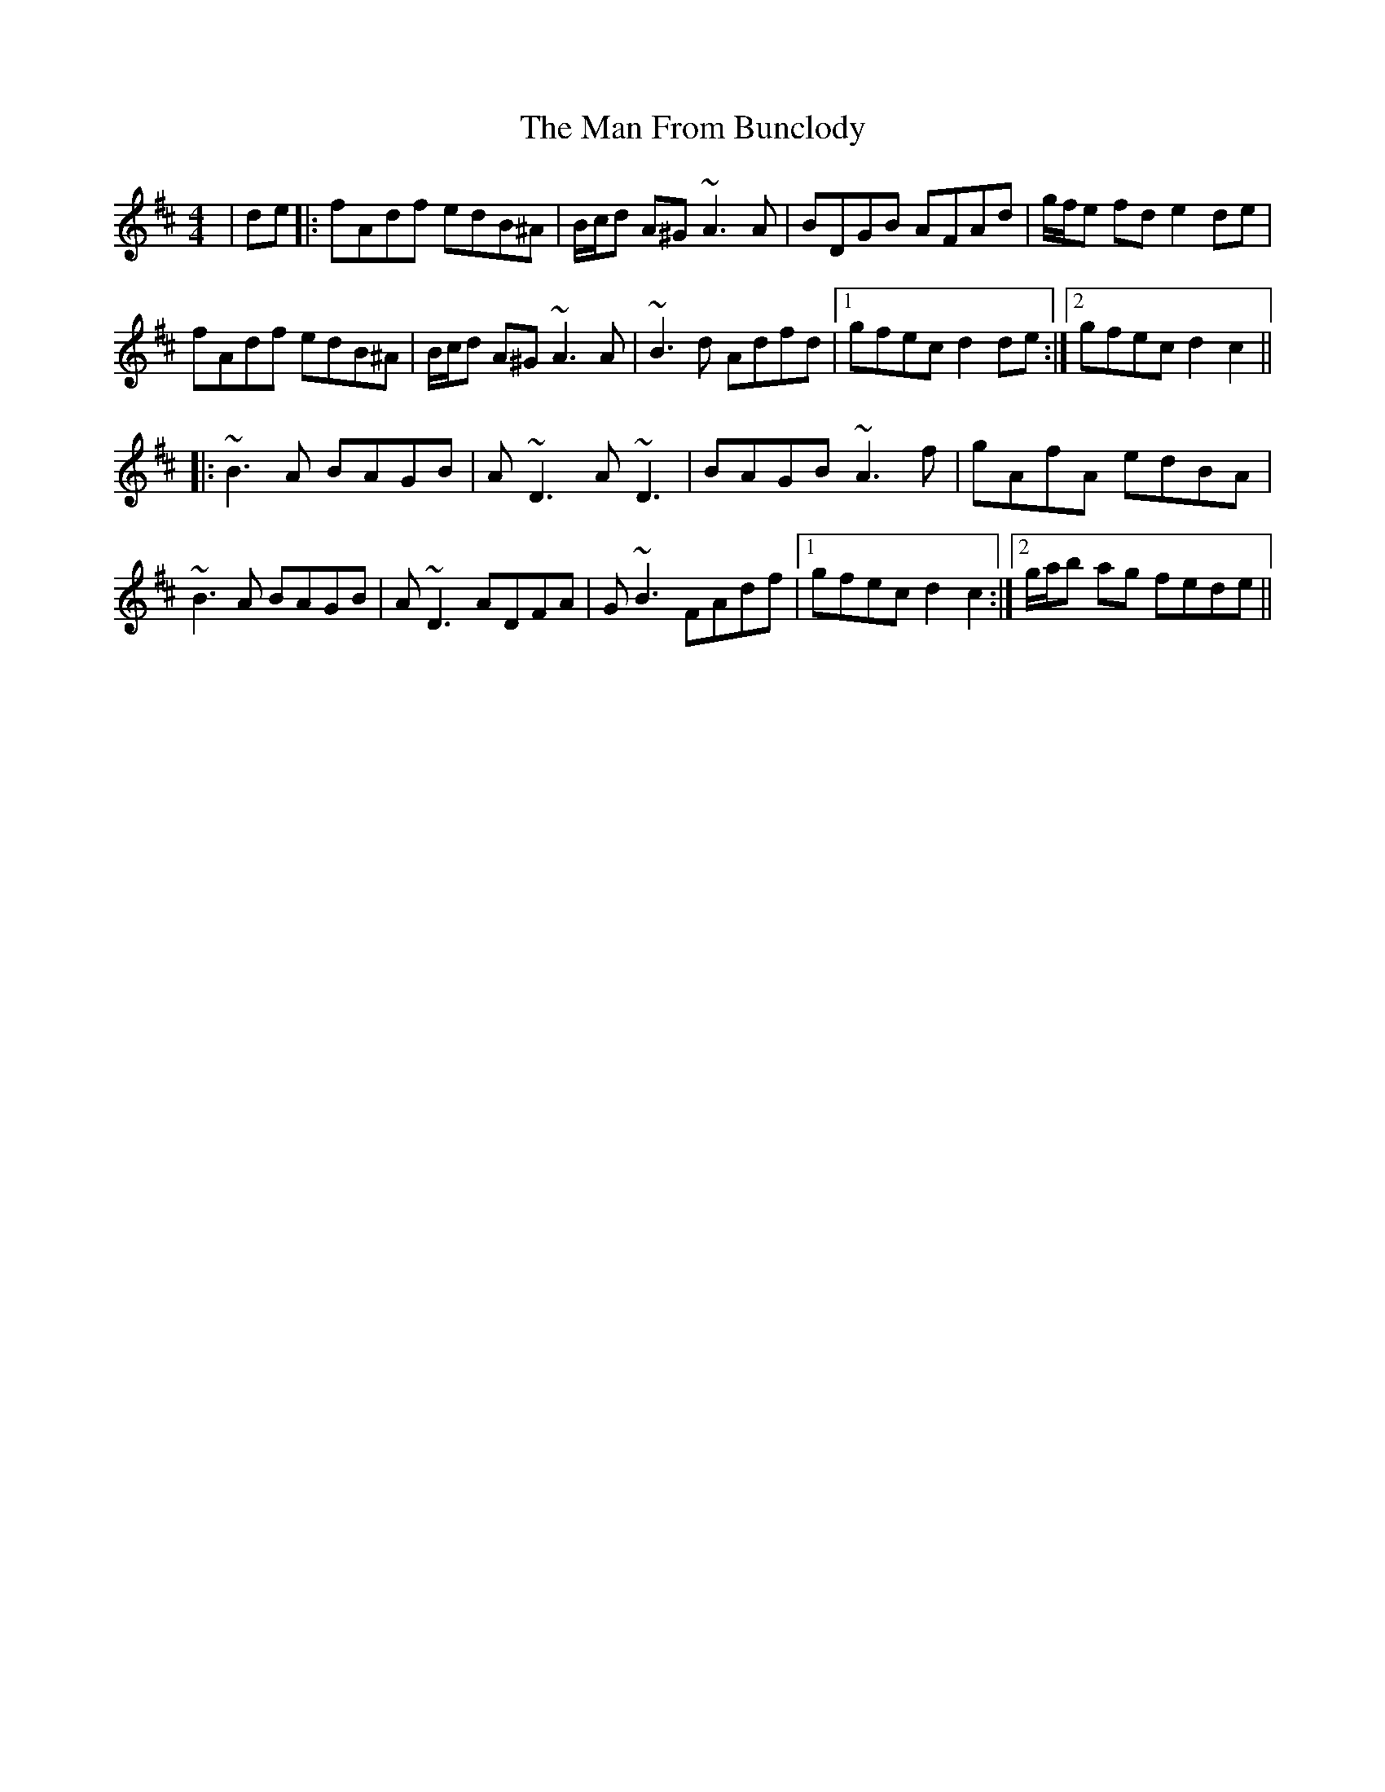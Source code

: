 X: 25249
T: Man From Bunclody, The
R: hornpipe
M: 4/4
K: Dmajor
|de|:fAdf edB^A|B/c/d A^G ~A3 A|BDGB AFAd|g/f/e fd e2de|
fAdf edB^A|B/c/d A^G ~A3A|~B3 d Adfd|1 gfec d2de:|2 gfec d2 c2||
|:~B3A BAGB|A~D3 A~D3|BAGB ~A3f|gAfA edBA|
~B3A BAGB|A~D3 ADFA|G~B3 FAdf|1 gfec d2 c2:|2 g/a/b ag fede||

